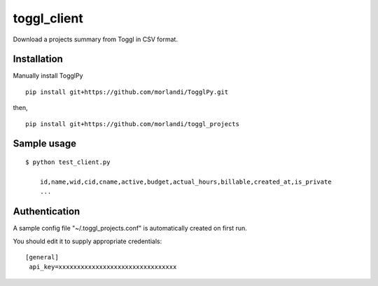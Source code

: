 toggl_client
============

Download a projects summary from Toggl in CSV format.

Installation
------------

Manually install TogglPy

::

    pip install git+https://github.com/morlandi/TogglPy.git

then,

::

    pip install git+https://github.com/morlandi/toggl_projects

Sample usage
------------

::

    $ python test_client.py

        id,name,wid,cid,cname,active,budget,actual_hours,billable,created_at,is_private
        ...

Authentication
--------------

A sample config file "~/.toggl_projects.conf" is automatically created on first run.

You should edit it to supply appropriate credentials::

    [general]
     api_key=xxxxxxxxxxxxxxxxxxxxxxxxxxxxxxxx
